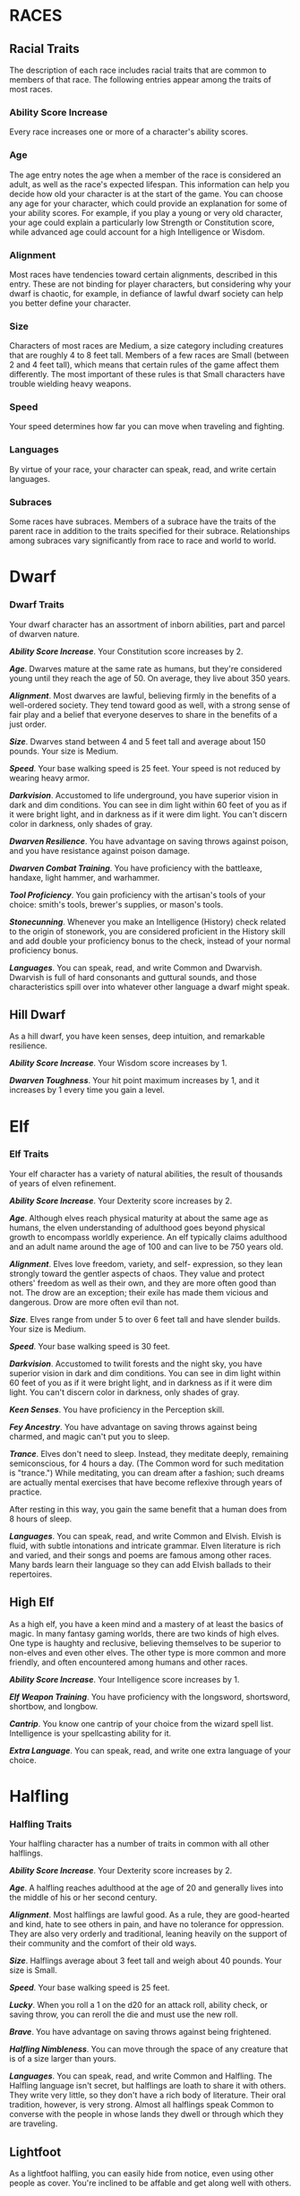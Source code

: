 * RACES
  :PROPERTIES:
  :CUSTOM_ID: races
  :END:

** Racial Traits
   :PROPERTIES:
   :CUSTOM_ID: racial-traits
   :END:

The description of each race includes racial traits that are common to
members of that race. The following entries appear among the traits of
most races.

*** Ability Score Increase
    :PROPERTIES:
    :CUSTOM_ID: ability-score-increase
    :END:

Every race increases one or more of a character's ability scores.

*** Age
    :PROPERTIES:
    :CUSTOM_ID: age
    :END:

The age entry notes the age when a member of the race is considered an
adult, as well as the race's expected lifespan. This information can
help you decide how old your character is at the start of the game. You
can choose any age for your character, which could provide an
explanation for some of your ability scores. For example, if you play a
young or very old character, your age could explain a particularly low
Strength or Constitution score, while advanced age could account for a
high Intelligence or Wisdom.

*** Alignment
    :PROPERTIES:
    :CUSTOM_ID: alignment
    :END:

Most races have tendencies toward certain alignments, described in this
entry. These are not binding for player characters, but considering why
your dwarf is chaotic, for example, in defiance of lawful dwarf society
can help you better define your character.

*** Size
    :PROPERTIES:
    :CUSTOM_ID: size
    :END:

Characters of most races are Medium, a size category including creatures
that are roughly 4 to 8 feet tall. Members of a few races are Small
(between 2 and 4 feet tall), which means that certain rules of the game
affect them differently. The most important of these rules is that Small
characters have trouble wielding heavy weapons.

*** Speed
    :PROPERTIES:
    :CUSTOM_ID: speed
    :END:

Your speed determines how far you can move when traveling and fighting.

*** Languages
    :PROPERTIES:
    :CUSTOM_ID: languages
    :END:

By virtue of your race, your character can speak, read, and write
certain languages.

*** Subraces
    :PROPERTIES:
    :CUSTOM_ID: subraces
    :END:

Some races have subraces. Members of a subrace have the traits of the
parent race in addition to the traits specified for their subrace.
Relationships among subraces vary significantly from race to race and
world to world.

* Dwarf
  :PROPERTIES:
  :CUSTOM_ID: dwarf
  :END:

*** Dwarf Traits
    :PROPERTIES:
    :CUSTOM_ID: dwarf-traits
    :END:

Your dwarf character has an assortment of inborn abilities, part and
parcel of dwarven nature.

*/Ability Score Increase/*. Your Constitution score increases by 2.

*/Age/*. Dwarves mature at the same rate as humans, but they're
considered young until they reach the age of 50. On average, they live
about 350 years.

*/Alignment/*. Most dwarves are lawful, believing firmly in the benefits
of a well-ordered society. They tend toward good as well, with a strong
sense of fair play and a belief that everyone deserves to share in the
benefits of a just order.

*/Size/*. Dwarves stand between 4 and 5 feet tall and average about 150
pounds. Your size is Medium.

*/Speed/*. Your base walking speed is 25 feet. Your speed is not reduced
by wearing heavy armor.

*/Darkvision/*. Accustomed to life underground, you have superior vision
in dark and dim conditions. You can see in dim light within 60 feet of
you as if it were bright light, and in darkness as if it were dim light.
You can't discern color in darkness, only shades of gray.

*/Dwarven Resilience/*. You have advantage on saving throws against
poison, and you have resistance against poison damage.

*/Dwarven Combat Training/*. You have proficiency with the battleaxe,
handaxe, light hammer, and warhammer.

*/Tool Proficiency/*. You gain proficiency with the artisan's tools of
your choice: smith's tools, brewer's supplies, or mason's tools.

*/Stonecunning/*. Whenever you make an Intelligence (History) check
related to the origin of stonework, you are considered proficient in the
History skill and add double your proficiency bonus to the check,
instead of your normal proficiency bonus.

*/Languages/*. You can speak, read, and write Common and Dwarvish.
Dwarvish is full of hard consonants and guttural sounds, and those
characteristics spill over into whatever other language a dwarf might
speak.

** Hill Dwarf
   :PROPERTIES:
   :CUSTOM_ID: hill-dwarf
   :END:

As a hill dwarf, you have keen senses, deep intuition, and remarkable
resilience.

*/Ability Score Increase/*. Your Wisdom score increases by 1.

*/Dwarven Toughness/*. Your hit point maximum increases by 1, and it
increases by 1 every time you gain a level.

* Elf
  :PROPERTIES:
  :CUSTOM_ID: elf
  :END:

*** Elf Traits
    :PROPERTIES:
    :CUSTOM_ID: elf-traits
    :END:

Your elf character has a variety of natural abilities, the result of
thousands of years of elven refinement.

*/Ability Score Increase/*. Your Dexterity score increases by 2.

*/Age/*. Although elves reach physical maturity at about the same age as
humans, the elven understanding of adulthood goes beyond physical growth
to encompass worldly experience. An elf typically claims adulthood and
an adult name around the age of 100 and can live to be 750 years old.

*/Alignment/*. Elves love freedom, variety, and self- expression, so
they lean strongly toward the gentler aspects of chaos. They value and
protect others' freedom as well as their own, and they are more often
good than not. The drow are an exception; their exile has made them
vicious and dangerous. Drow are more often evil than not.

*/Size/*. Elves range from under 5 to over 6 feet tall and have slender
builds. Your size is Medium.

*/Speed/*. Your base walking speed is 30 feet.

*/Darkvision/*. Accustomed to twilit forests and the night sky, you have
superior vision in dark and dim conditions. You can see in dim light
within 60 feet of you as if it were bright light, and in darkness as if
it were dim light. You can't discern color in darkness, only shades of
gray.

*/Keen Senses/*. You have proficiency in the Perception skill.

*/Fey Ancestry/*. You have advantage on saving throws against being
charmed, and magic can't put you to sleep.

*/Trance/*. Elves don't need to sleep. Instead, they meditate deeply,
remaining semiconscious, for 4 hours a day. (The Common word for such
meditation is "trance.") While meditating, you can dream after a
fashion; such dreams are actually mental exercises that have become
reflexive through years of practice.

After resting in this way, you gain the same benefit that a human does
from 8 hours of sleep.

*/Languages/*. You can speak, read, and write Common and Elvish. Elvish
is fluid, with subtle intonations and intricate grammar. Elven
literature is rich and varied, and their songs and poems are famous
among other races. Many bards learn their language so they can add
Elvish ballads to their repertoires.

** High Elf
   :PROPERTIES:
   :CUSTOM_ID: high-elf
   :END:

As a high elf, you have a keen mind and a mastery of at least the basics
of magic. In many fantasy gaming worlds, there are two kinds of high
elves. One type is haughty and reclusive, believing themselves to be
superior to non-elves and even other elves. The other type is more
common and more friendly, and often encountered among humans and other
races.

*/Ability Score Increase/*. Your Intelligence score increases by 1.

*/Elf Weapon Training/*. You have proficiency with the longsword,
shortsword, shortbow, and longbow.

*/Cantrip/*. You know one cantrip of your choice from the wizard spell
list. Intelligence is your spellcasting ability for it.

*/Extra Language/*. You can speak, read, and write one extra language of
your choice.

* Halfling
  :PROPERTIES:
  :CUSTOM_ID: halfling
  :END:

*** Halfling Traits
    :PROPERTIES:
    :CUSTOM_ID: halfling-traits
    :END:

Your halfling character has a number of traits in common with all other
halflings.

*/Ability Score Increase/*. Your Dexterity score increases by 2.

*/Age/*. A halfling reaches adulthood at the age of 20 and generally
lives into the middle of his or her second century.

*/Alignment/*. Most halflings are lawful good. As a rule, they are
good-hearted and kind, hate to see others in pain, and have no tolerance
for oppression. They are also very orderly and traditional, leaning
heavily on the support of their community and the comfort of their old
ways.

*/Size/*. Halflings average about 3 feet tall and weigh about 40 pounds.
Your size is Small.

*/Speed/*. Your base walking speed is 25 feet.

*/Lucky/*. When you roll a 1 on the d20 for an attack roll, ability
check, or saving throw, you can reroll the die and must use the new
roll.

*/Brave/*. You have advantage on saving throws against being frightened.

*/Halfling Nimbleness/*. You can move through the space of any creature
that is of a size larger than yours.

*/Languages/*. You can speak, read, and write Common and Halfling. The
Halfling language isn't secret, but halflings are loath to share it with
others. They write very little, so they don't have a rich body of
literature. Their oral tradition, however, is very strong. Almost all
halflings speak Common to converse with the people in whose lands they
dwell or through which they are traveling.

** Lightfoot
   :PROPERTIES:
   :CUSTOM_ID: lightfoot
   :END:

As a lightfoot halfling, you can easily hide from notice, even using
other people as cover. You're inclined to be affable and get along well
with others.

Lightfoots are more prone to wanderlust than other halflings, and often
dwell alongside other races or take up a nomadic life.

*/Ability Score Increase/*. Your Charisma score increases by 1.

*/Naturally Stealthy/*. You can attempt to hide even when you are
obscured only by a creature that is at least one size larger than you.

* Human
  :PROPERTIES:
  :CUSTOM_ID: human
  :END:

*** Human Traits
    :PROPERTIES:
    :CUSTOM_ID: human-traits
    :END:

It's hard to make generalizations about humans, but your human character
has these traits.

*/Ability Score Increase/*. Your ability scores each increase by 1.

*/Age/*. Humans reach adulthood in their late teens and live less than a
century.

*/Alignment/*. Humans tend toward no particular alignment. The best and
the worst are found among them.

*/Size/*. Humans vary widely in height and build, from barely 5 feet to
well over 6 feet tall. Regardless of your position in that range, your
size is Medium.

*/Speed/*. Your base walking speed is 30 feet.

*/Languages/*. You can speak, read, and write Common and one extra
language of your choice. Humans typically learn the languages of other
peoples they deal with, including obscure dialects. They are fond of
sprinkling their speech with words borrowed from other tongues: Orc
curses, Elvish musical expressions, Dwarvish military phrases, and so
on.

* Dragonborn
  :PROPERTIES:
  :CUSTOM_ID: dragonborn
  :END:

*** Dragonborn Traits
    :PROPERTIES:
    :CUSTOM_ID: dragonborn-traits
    :END:

Your draconic heritage manifests in a variety of traits you share with
other dragonborn.

*/Ability Score Increase/*. Your Strength score increases by 2, and your
Charisma score increases by 1.

*/Age/*. Young dragonborn grow quickly. They walk hours after hatching,
attain the size and development of a 10-year-old human child by the age
of 3, and reach adulthood by 15. They live to be around 80.

*/Alignment/*. Dragonborn tend to extremes, making a conscious choice
for one side or the other in the cosmic war between good and evil. Most
dragonborn are good, but those who side with evil can be terrible
villains.

*/Size/*. Dragonborn are taller and heavier than humans, standing well
over 6 feet tall and averaging almost 250 pounds. Your size is Medium.

*/Speed/*. Your base walking speed is 30 feet.

*Table- Draconic Ancestry*

| Dragon | Damage Type | Breath Weapon                |
|--------+-------------+------------------------------|
| Black  | Acid        | 5 by 30 ft. line (Dex. save) |
| Blue   | Lightning   | 5 by 30 ft. line (Dex. save) |
| Brass  | Fire        | 5 by 30 ft. line (Dex. save) |
| Bronze | Lightning   | 5 by 30 ft. line (Dex. save) |
| Copper | Acid        | 5 by 30 ft. line (Dex. save) |
| Gold   | Fire        | 15 ft. cone (Dex. save)      |
| Green  | Poison      | 15 ft. cone (Con. save)      |
| Red    | Fire        | 15 ft. cone (Dex. save)      |
| Silver | Cold        | 15 ft. cone (Con. save)      |
| White  | Cold        | 15 ft. cone (Con. save)      |
|        |             |                              |

*/Draconic Ancestry/*. You have draconic ancestry. Choose one type of
dragon from the Draconic Ancestry table. Your breath weapon and damage
resistance are determined by the dragon type, as shown in the table.

*/Breath Weapon/*. You can use your action to exhale destructive energy.
Your draconic ancestry determines the size, shape, and damage type of
the exhalation.

When you use your breath weapon, each creature in the area of the
exhalation must make a saving throw, the type of which is determined by
your draconic ancestry. The DC for this saving throw equals 8 + your
Constitution modifier + your proficiency bonus. A creature takes 2d6
damage on a failed save, and half as much damage on a successful one.
The damage increases to 3d6 at 6th level, 4d6 at 11th level, and 5d6 at
16th level.

After you use your breath weapon, you can't use it again until you
complete a short or long rest.

*/Damage Resistance/*. You have resistance to the damage type associated
with your draconic ancestry.

*/Languages/*. You can speak, read, and write Common and Draconic.
Draconic is thought to be one of the oldest languages and is often used
in the study of magic. The language sounds harsh to most other creatures
and includes numerous hard consonants and sibilants.

* Gnome
  :PROPERTIES:
  :CUSTOM_ID: gnome
  :END:

*** Gnome Traits
    :PROPERTIES:
    :CUSTOM_ID: gnome-traits
    :END:

Your gnome character has certain characteristics in common with all
other gnomes.

*/Ability Score Increase/*. Your Intelligence score increases by 2.

*/Age/*. Gnomes mature at the same rate humans do, and most are expected
to settle down into an adult life by around age 40. They can live 350 to
almost 500 years.

*/Alignment/*. Gnomes are most often good. Those who tend toward law are
sages, engineers, researchers, scholars, investigators, or inventors.
Those who tend toward chaos are minstrels, tricksters, wanderers, or
fanciful jewelers. Gnomes are good-hearted, and even the tricksters
among them are more playful than vicious.

*/Size/*. Gnomes are between 3 and 4 feet tall and average about 40
pounds. Your size is Small.

*/Speed/*. Your base walking speed is 25 feet.

*/Darkvision/*. Accustomed to life underground, you have superior vision
in dark and dim conditions. You can see in dim light within 60 feet of
you as if it were bright light, and in darkness as if it were dim light.
You can't discern color in darkness, only shades of gray.

*/Gnome Cunning/*. You have advantage on all Intelligence, Wisdom, and
Charisma saving throws against magic.

*/Languages/*. You can speak, read, and write Common and Gnomish. The
Gnomish language, which uses the Dwarvish script, is renowned for its
technical treatises and its catalogs of knowledge about the natural
world.

** Rock Gnome
   :PROPERTIES:
   :CUSTOM_ID: rock-gnome
   :END:

As a rock gnome, you have a natural inventiveness and hardiness beyond
that of other gnomes.

*/Ability Score Increase/*. Your Constitution score increases by 1.

*/Artificer's Lore/*. Whenever you make an Intelligence (History) check
related to magic items, alchemical objects, or technological devices,
you can add twice your proficiency bonus, instead of any proficiency
bonus you normally apply.

*/Tinker/*. You have proficiency with artisan's tools (tinker's tools).
Using those tools, you can spend 1 hour and 10 gp worth of materials to
construct a Tiny clockwork device (AC 5, 1 hp). The device ceases to
function after 24 hours (unless you spend 1 hour repairing it to keep
the device functioning), or when you use your action to dismantle it; at
that time, you can reclaim the materials used to create it. You can have
up to three such devices active at a time.

When you create a device, choose one of the following options:

*/Clockwork Toy/*. This toy is a clockwork animal, monster, or person,
such as a frog, mouse, bird, dragon, or soldier. When placed on the
ground, the toy moves 5 feet across the ground on each of your turns in
a random direction. It makes noises as appropriate to the creature it
represents.

*/Fire Starter/*. The device produces a miniature flame, which you can
use to light a candle, torch, or campfire. Using the device requires
your action.

*/Music Box/*. When opened, this music box plays a single song at a
moderate volume. The box stops playing when it reaches the song's end or
when it is closed.

* Half-Elf
  :PROPERTIES:
  :CUSTOM_ID: half-elf
  :END:

*** Half-Elf Traits
    :PROPERTIES:
    :CUSTOM_ID: half-elf-traits
    :END:

Your half-elf character has some qualities in common with elves and some
that are unique to half-elves.

*/Ability Score Increase/*. Your Charisma score increases by 2, and two
other ability scores of your choice increase by 1.

*/Age/*. Half-elves mature at the same rate humans do and reach
adulthood around the age of 20. They live much longer than humans,
however, often exceeding 180 years.

*/Alignment/*. Half-elves share the chaotic bent of their elven
heritage. They value both personal freedom and creative expression,
demonstrating neither love of leaders nor desire for followers. They
chafe at rules, resent others' demands, and sometimes prove unreliable,
or at least unpredictable.

*/Size/*. Half-elves are about the same size as humans, ranging from 5
to 6 feet tall. Your size is Medium.

*/Speed/*. Your base walking speed is 30 feet.

*/Darkvision/*. Thanks to your elf blood, you have superior vision in
dark and dim conditions. You can see in dim light within 60 feet of you
as if it were bright light, and in darkness as if it were dim light. You
can't discern color in darkness, only shades of gray.

*/Fey Ancestry/*. You have advantage on saving throws against being
charmed, and magic can't put you to sleep.

*/Skill Versatility/*. You gain proficiency in two skills of your
choice.

*/Languages/*. You can speak, read, and write Common, Elvish, and one
extra language of your choice.

* Half-Orc
  :PROPERTIES:
  :CUSTOM_ID: half-orc
  :END:

*** Half-Orc Traits
    :PROPERTIES:
    :CUSTOM_ID: half-orc-traits
    :END:

Your half-orc character has certain traits deriving from your orc
ancestry.

*/Ability Score Increase/*. Your Strength score increases by 2, and your
Constitution score increases by 1.

*/Age/*. Half-orcs mature a little faster than humans, reaching
adulthood around age 14. They age noticeably faster and rarely live
longer than 75 years.

*/Alignment/*. Half-orcs inherit a tendency toward chaos from their orc
parents and are not strongly inclined toward good. Half-orcs raised
among orcs and willing to live out their lives among them are usually
evil.

*/Size/*. Half-orcs are somewhat larger and bulkier than humans, and
they range from 5 to well over 6 feet tall. Your size is Medium.

*/Speed/*. Your base walking speed is 30 feet.

*/Darkvision/*. Thanks to your orc blood, you have superior vision in
dark and dim conditions. You can see in dim light within 60 feet of you
as if it were bright light, and in darkness as if it were dim light. You
can't discern color in darkness, only shades of gray.

*/Menacing/*. You gain proficiency in the Intimidation skill.

*/Relentless Endurance/*. When you are reduced to 0 hit points but not
killed outright, you can drop to 1 hit point instead. You can't use this
feature again until you finish a long rest.

*/Savage Attacks/*. When you score a critical hit with a melee weapon
attack, you can roll one of the weapon's damage dice one additional time
and add it to the extra damage of the critical hit.

*/Languages/*. You can speak, read, and write Common and Orc. Orc is a
harsh, grating language with hard consonants. It has no script of its
own but is written in the Dwarvish script.

* Tiefling
  :PROPERTIES:
  :CUSTOM_ID: tiefling
  :END:

*** Tiefling Traits
    :PROPERTIES:
    :CUSTOM_ID: tiefling-traits
    :END:

Tieflings share certain racial traits as a result of their infernal
descent.

*/Ability Score Increase/*. Your Intelligence score increases by 1, and
your Charisma score increases by 2.

*/Age/*. Tieflings mature at the same rate as humans but live a few
years longer.

*/Alignment/*. Tieflings might not have an innate tendency toward evil,
but many of them end up there. Evil or not, an independent nature
inclines many tieflings toward a chaotic alignment.

*/Size/*. Tieflings are about the same size and build as humans. Your
size is Medium.

*/Speed/*. Your base walking speed is 30 feet.

*/Darkvision/*. Thanks to your infernal heritage, you have superior
vision in dark and dim conditions. You can see in dim light within 60
feet of you as if it were bright light, and in darkness as if it were
dim light. You can't discern color in darkness, only shades of gray.

*/Hellish Resistance/*. You have resistance to fire damage.

*/Infernal Legacy/*. You know the /thaumaturgy/ cantrip. When you reach
3rd level, you can cast the /hellish rebuke/ spell as a 2nd-level spell
once with this trait and regain the ability to do so when you finish a
long rest. When you reach 5th level, you can cast the /darkness/ spell
once with this trait and regain the ability to do so when you finish a
long rest. Charisma is your spellcasting ability for these spells.

*/Languages/*. You can speak, read, and write Common and Infernal.
